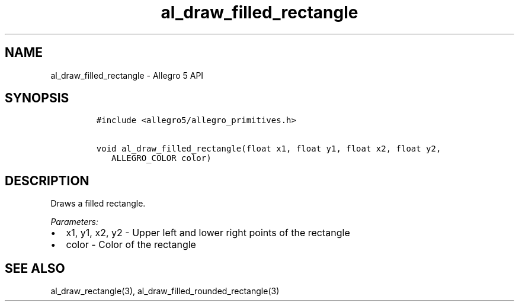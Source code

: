 .\" Automatically generated by Pandoc 3.1.3
.\"
.\" Define V font for inline verbatim, using C font in formats
.\" that render this, and otherwise B font.
.ie "\f[CB]x\f[]"x" \{\
. ftr V B
. ftr VI BI
. ftr VB B
. ftr VBI BI
.\}
.el \{\
. ftr V CR
. ftr VI CI
. ftr VB CB
. ftr VBI CBI
.\}
.TH "al_draw_filled_rectangle" "3" "" "Allegro reference manual" ""
.hy
.SH NAME
.PP
al_draw_filled_rectangle - Allegro 5 API
.SH SYNOPSIS
.IP
.nf
\f[C]
#include <allegro5/allegro_primitives.h>

void al_draw_filled_rectangle(float x1, float y1, float x2, float y2,
   ALLEGRO_COLOR color)
\f[R]
.fi
.SH DESCRIPTION
.PP
Draws a filled rectangle.
.PP
\f[I]Parameters:\f[R]
.IP \[bu] 2
x1, y1, x2, y2 - Upper left and lower right points of the rectangle
.IP \[bu] 2
color - Color of the rectangle
.SH SEE ALSO
.PP
al_draw_rectangle(3), al_draw_filled_rounded_rectangle(3)
